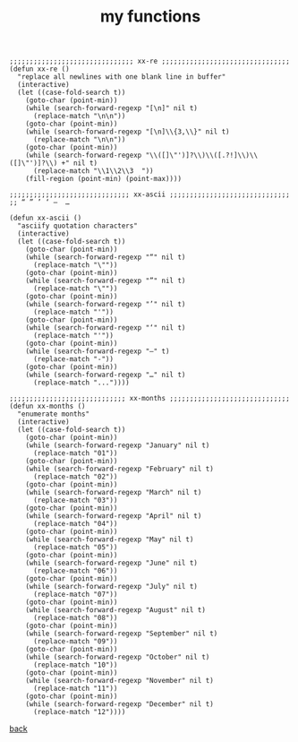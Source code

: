 #+title: my functions
#+options: ^:nil num:nil author:nil email:nil creator:nil timestamp:nil toc:nil

#+BEGIN_SRC elisp
  ;;;;;;;;;;;;;;;;;;;;;;;;;;;;;;; xx-re ;;;;;;;;;;;;;;;;;;;;;;;;;;;;;;;;
  (defun xx-re ()
    "replace all newlines with one blank line in buffer"
    (interactive)
    (let ((case-fold-search t))
      (goto-char (point-min))
      (while (search-forward-regexp "[\n]" nil t)
        (replace-match "\n\n"))
      (goto-char (point-min))
      (while (search-forward-regexp "[\n]\\{3,\\}" nil t)
        (replace-match "\n\n"))
      (goto-char (point-min))
      (while (search-forward-regexp "\\([]\"')]?\\)\\([.?!]\\)\\([]\"')]?\\) +" nil t)
        (replace-match "\\1\\2\\3  "))
      (fill-region (point-min) (point-max))))

  ;;;;;;;;;;;;;;;;;;;;;;;;;;;;;; xx-ascii ;;;;;;;;;;;;;;;;;;;;;;;;;;;;;;
  ;; “ ” ’ ‘ –  …

  (defun xx-ascii ()
    "asciify quotation characters"
    (interactive)
    (let ((case-fold-search t))
      (goto-char (point-min))
      (while (search-forward-regexp "“" nil t)
        (replace-match "\""))
      (goto-char (point-min))
      (while (search-forward-regexp "”" nil t)
        (replace-match "\""))
      (goto-char (point-min))
      (while (search-forward-regexp "’" nil t)
        (replace-match "'"))
      (goto-char (point-min))
      (while (search-forward-regexp "‘" nil t)
        (replace-match "'"))
      (goto-char (point-min))
      (while (search-forward-regexp "–" t)
        (replace-match "-"))
      (goto-char (point-min))
      (while (search-forward-regexp "…" nil t)
        (replace-match "..."))))

  ;;;;;;;;;;;;;;;;;;;;;;;;;;;;; xx-months ;;;;;;;;;;;;;;;;;;;;;;;;;;;;;;
  (defun xx-months ()
    "enumerate months"
    (interactive)
    (let ((case-fold-search t))
      (goto-char (point-min))
      (while (search-forward-regexp "January" nil t)
        (replace-match "01"))
      (goto-char (point-min))
      (while (search-forward-regexp "February" nil t)
        (replace-match "02"))
      (goto-char (point-min))
      (while (search-forward-regexp "March" nil t)
        (replace-match "03"))
      (goto-char (point-min))
      (while (search-forward-regexp "April" nil t)
        (replace-match "04"))
      (goto-char (point-min))
      (while (search-forward-regexp "May" nil t)
        (replace-match "05"))
      (goto-char (point-min))
      (while (search-forward-regexp "June" nil t)
        (replace-match "06"))
      (goto-char (point-min))
      (while (search-forward-regexp "July" nil t)
        (replace-match "07"))
      (goto-char (point-min))
      (while (search-forward-regexp "August" nil t)
        (replace-match "08"))
      (goto-char (point-min))
      (while (search-forward-regexp "September" nil t)
        (replace-match "09"))
      (goto-char (point-min))
      (while (search-forward-regexp "October" nil t)
        (replace-match "10"))
      (goto-char (point-min))
      (while (search-forward-regexp "November" nil t)
        (replace-match "11"))
      (goto-char (point-min))
      (while (search-forward-regexp "December" nil t)
        (replace-match "12"))))
#+END_SRC

[[../setup.html][back]]
